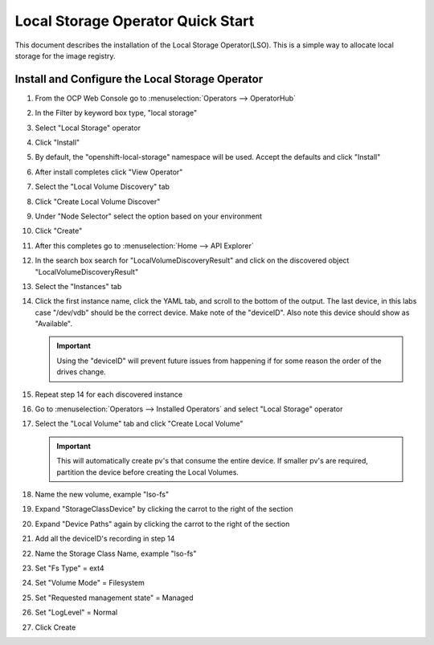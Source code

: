 Local Storage Operator Quick Start
==================================

This document describes the installation of the Local Storage Operator(LSO).
This is a simple way to allocate local storage for the image registry.

Install and Configure the Local Storage Operator
------------------------------------------------

1. From the OCP Web Console go to :menuselection:`Operators --> OperatorHub`

#. In the Filter by keyword box type, "local storage"
#. Select "Local Storage" operator

   .. image:: images/operatorhublocalstorage.png

#. Click "Install"
#. By default, the "openshift-local-storage" namespace will be used. Accept
   the defaults and click "Install"
#. After install completes click "View Operator"
#. Select the "Local Volume Discovery" tab
#. Click "Create Local Volume Discover"
#. Under "Node Selector" select the option based on your environment
#. Click "Create"
#. After this completes go to :menuselection:`Home --> API Explorer`
#. In the search box search for "LocalVolumeDiscoveryResult" and click on
   the discovered object "LocalVolumeDiscoveryResult"
#. Select the "Instances" tab

   .. image:: images/localvolumediscoveryresult.png

#. Click the first instance name, click the YAML tab, and scroll to the bottom
   of the output. The last device, in this labs case "/dev/vdb" should be the
   correct device. Make note of the "deviceID". Also note this device should
   show as "Available".

   .. important:: Using the "deviceID" will prevent future issues from happening
      if for some reason the order of the drives change.

#. Repeat step 14 for each discovered instance
#. Go to :menuselection:`Operators --> Installed Operators` and select "Local Storage" operator
#. Select the "Local Volume" tab and click "Create Local Volume"

   .. important:: This will automatically create pv's that consume the entire
      device. If smaller pv's are required, partition the device before
      creating the Local Volumes.

#. Name the new volume, example "lso-fs"
#. Expand "StorageClassDevice" by clicking the carrot to the right of the section
#. Expand "Device Paths" again by clicking the carrot to the right of the section
#. Add all the deviceID's recording in step 14
#. Name the Storage Class Name, example "lso-fs"
#. Set "Fs Type" = ext4
#. Set "Volume Mode" = Filesystem
#. Set "Requested management state" = Managed
#. Set "LogLevel" = Normal
#. Click Create

   .. image:: images/createlocalvolumeFS.png

